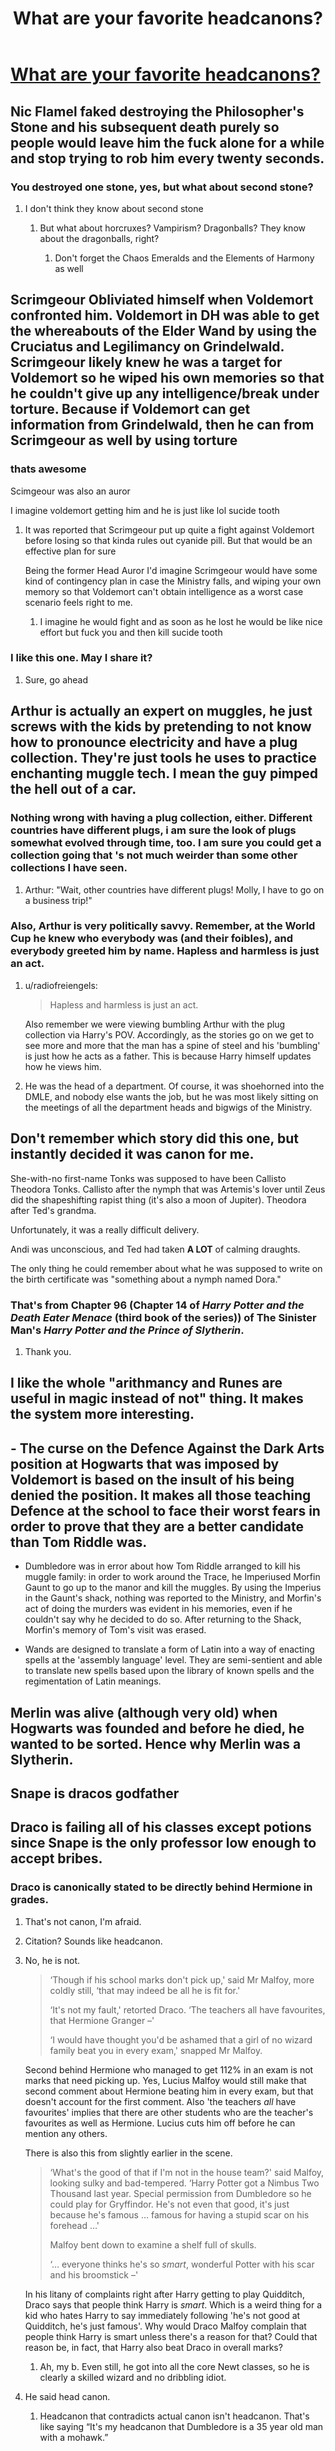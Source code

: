 #+TITLE: What are your favorite headcanons?

* [[/r/harrypotter/comments/f8x2x9/what_are_your_favorite_headcanons/][What are your favorite headcanons?]]
:PROPERTIES:
:Author: StrangeOne01
:Score: 18
:DateUnix: 1582574403.0
:DateShort: 2020-Feb-24
:FlairText: Discussion
:END:

** Nic Flamel faked destroying the Philosopher's Stone and his subsequent death purely so people would leave him the fuck alone for a while and stop trying to rob him every twenty seconds.
:PROPERTIES:
:Author: Slightly_Too_Heavy
:Score: 52
:DateUnix: 1582576675.0
:DateShort: 2020-Feb-25
:END:

*** You destroyed one stone, yes, but what about second stone?
:PROPERTIES:
:Author: Uhhhmaybe2018
:Score: 15
:DateUnix: 1582584307.0
:DateShort: 2020-Feb-25
:END:

**** I don't think they know about second stone
:PROPERTIES:
:Score: 6
:DateUnix: 1582595354.0
:DateShort: 2020-Feb-25
:END:

***** But what about horcruxes? Vampirism? Dragonballs? They know about the dragonballs, right?
:PROPERTIES:
:Author: Uhhhmaybe2018
:Score: 6
:DateUnix: 1582595728.0
:DateShort: 2020-Feb-25
:END:

****** Don't forget the Chaos Emeralds and the Elements of Harmony as well
:PROPERTIES:
:Author: flingerdinger
:Score: 5
:DateUnix: 1582606906.0
:DateShort: 2020-Feb-25
:END:


** Scrimgeour Obliviated himself when Voldemort confronted him. Voldemort in DH was able to get the whereabouts of the Elder Wand by using the Cruciatus and Legilimancy on Grindelwald. Scrimgeour likely knew he was a target for Voldemort so he wiped his own memories so that he couldn't give up any intelligence/break under torture. Because if Voldemort can get information from Grindelwald, then he can from Scrimgeour as well by using torture
:PROPERTIES:
:Author: SubspaceEmbassy
:Score: 19
:DateUnix: 1582586262.0
:DateShort: 2020-Feb-25
:END:

*** thats awesome

Scimgeour was also an auror

I imagine voldemort getting him and he is just like lol sucide tooth
:PROPERTIES:
:Author: CommanderL3
:Score: 3
:DateUnix: 1582611036.0
:DateShort: 2020-Feb-25
:END:

**** It was reported that Scrimgeour put up quite a fight against Voldemort before losing so that kinda rules out cyanide pill. But that would be an effective plan for sure

Being the former Head Auror I'd imagine Scrimgeour would have some kind of contingency plan in case the Ministry falls, and wiping your own memory so that Voldemort can't obtain intelligence as a worst case scenario feels right to me.
:PROPERTIES:
:Author: SubspaceEmbassy
:Score: 5
:DateUnix: 1582612522.0
:DateShort: 2020-Feb-25
:END:

***** I imagine he would fight and as soon as he lost he would be like nice effort but fuck you and then kill sucide tooth
:PROPERTIES:
:Author: CommanderL3
:Score: 5
:DateUnix: 1582614106.0
:DateShort: 2020-Feb-25
:END:


*** I like this one. May I share it?
:PROPERTIES:
:Author: CryptidGrimnoir
:Score: 3
:DateUnix: 1582636164.0
:DateShort: 2020-Feb-25
:END:

**** Sure, go ahead
:PROPERTIES:
:Author: SubspaceEmbassy
:Score: 2
:DateUnix: 1582656173.0
:DateShort: 2020-Feb-25
:END:


** Arthur is actually an expert on muggles, he just screws with the kids by pretending to not know how to pronounce electricity and have a plug collection. They're just tools he uses to practice enchanting muggle tech. I mean the guy pimped the hell out of a car.
:PROPERTIES:
:Author: Chendii
:Score: 17
:DateUnix: 1582598002.0
:DateShort: 2020-Feb-25
:END:

*** Nothing wrong with having a plug collection, either. Different countries have different plugs, i am sure the look of plugs somewhat evolved through time, too. I am sure you could get a collection going that 's not much weirder than some other collections I have seen.
:PROPERTIES:
:Author: a_sack_of_hamsters
:Score: 5
:DateUnix: 1582600219.0
:DateShort: 2020-Feb-25
:END:

**** Arthur: "Wait, other countries have different plugs! Molly, I have to go on a business trip!"
:PROPERTIES:
:Author: Nyanmaru_San
:Score: 3
:DateUnix: 1582686161.0
:DateShort: 2020-Feb-26
:END:


*** Also, Arthur is very politically savvy. Remember, at the World Cup he knew who everybody was (and their foibles), and everybody greeted him by name. Hapless and harmless is just an act.
:PROPERTIES:
:Author: JennaSayquah
:Score: 2
:DateUnix: 1582645180.0
:DateShort: 2020-Feb-25
:END:

**** u/radiofreiengels:
#+begin_quote
  Hapless and harmless is just an act.
#+end_quote

Also remember we were viewing bumbling Arthur with the plug collection via Harry's POV. Accordingly, as the stories go on we get to see more and more that the man has a spine of steel and his 'bumbling' is just how he acts as a father. This is because Harry himself updates how he views him.
:PROPERTIES:
:Author: radiofreiengels
:Score: 3
:DateUnix: 1582651145.0
:DateShort: 2020-Feb-25
:END:


**** He was the head of a department. Of course, it was shoehorned into the DMLE, and nobody else wants the job, but he was most likely sitting on the meetings of all the department heads and bigwigs of the Ministry.
:PROPERTIES:
:Author: Nyanmaru_San
:Score: 1
:DateUnix: 1582686276.0
:DateShort: 2020-Feb-26
:END:


** Don't remember which story did this one, but instantly decided it was canon for me.

She-with-no first-name Tonks was supposed to have been Callisto Theodora Tonks. Callisto after the nymph that was Artemis's lover until Zeus did the shapeshifting rapist thing (it's also a moon of Jupiter). Theodora after Ted's grandma.

Unfortunately, it was a really difficult delivery.

Andi was unconscious, and Ted had taken *A LOT* of calming draughts.

The only thing he could remember about what he was supposed to write on the birth certificate was "something about a nymph named Dora."
:PROPERTIES:
:Author: horrorshowjack
:Score: 11
:DateUnix: 1582599825.0
:DateShort: 2020-Feb-25
:END:

*** That's from Chapter 96 (Chapter 14 of /Harry Potter and the Death Eater Menace/ (third book of the series)) of The Sinister Man's /Harry Potter and the Prince of Slytherin/.
:PROPERTIES:
:Author: LaMermeladaDeMoras
:Score: 4
:DateUnix: 1582602323.0
:DateShort: 2020-Feb-25
:END:

**** Thank you.
:PROPERTIES:
:Author: horrorshowjack
:Score: 2
:DateUnix: 1582761045.0
:DateShort: 2020-Feb-27
:END:


** I like the whole "arithmancy and Runes are useful in magic instead of not" thing. It makes the system more interesting.
:PROPERTIES:
:Author: Uncommonality
:Score: 23
:DateUnix: 1582582131.0
:DateShort: 2020-Feb-25
:END:


** - The curse on the Defence Against the Dark Arts position at Hogwarts that was imposed by Voldemort is based on the insult of his being denied the position. It makes all those teaching Defence at the school to face their worst fears in order to prove that they are a better candidate than Tom Riddle was.

- Dumbledore was in error about how Tom Riddle arranged to kill his muggle family: in order to work around the Trace, he Imperiused Morfin Gaunt to go up to the manor and kill the muggles. By using the Imperius in the Gaunt's shack, nothing was reported to the Ministry, and Morfin's act of doing the murders was evident in his memories, even if he couldn't say why he decided to do so. After returning to the Shack, Morfin's memory of Tom's visit was erased.

- Wands are designed to translate a form of Latin into a way of enacting spells at the 'assembly language' level. They are semi-sentient and able to translate new spells based upon the library of known spells and the regimentation of Latin meanings.
:PROPERTIES:
:Author: wordhammer
:Score: 18
:DateUnix: 1582582477.0
:DateShort: 2020-Feb-25
:END:


** Merlin was alive (although very old) when Hogwarts was founded and before he died, he wanted to be sorted. Hence why Merlin was a Slytherin.
:PROPERTIES:
:Author: Helpfulfred
:Score: 5
:DateUnix: 1582699548.0
:DateShort: 2020-Feb-26
:END:


** Snape is dracos godfather
:PROPERTIES:
:Author: Ssj4Noah
:Score: 10
:DateUnix: 1582578568.0
:DateShort: 2020-Feb-25
:END:


** Draco is failing all of his classes except potions since Snape is the only professor low enough to accept bribes.
:PROPERTIES:
:Author: OSRS_King_Graham
:Score: 11
:DateUnix: 1582576339.0
:DateShort: 2020-Feb-25
:END:

*** Draco is canonically stated to be directly behind Hermione in grades.
:PROPERTIES:
:Author: Slightly_Too_Heavy
:Score: -5
:DateUnix: 1582576600.0
:DateShort: 2020-Feb-25
:END:

**** That's not canon, I'm afraid.
:PROPERTIES:
:Author: alehhhhhandro
:Score: 15
:DateUnix: 1582578703.0
:DateShort: 2020-Feb-25
:END:


**** Citation? Sounds like headcanon.
:PROPERTIES:
:Author: Starfox5
:Score: 4
:DateUnix: 1582578603.0
:DateShort: 2020-Feb-25
:END:


**** No, he is not.

#+begin_quote
  ‘Though if his school marks don't pick up,' said Mr Malfoy, more coldly still, ‘that may indeed be all he is fit for.'

  ‘It's not my fault,' retorted Draco. ‘The teachers all have favourites, that Hermione Granger --'

  ‘I would have thought you'd be ashamed that a girl of no wizard family beat you in every exam,' snapped Mr Malfoy.
#+end_quote

Second behind Hermione who managed to get 112% in an exam is not marks that need picking up. Yes, Lucius Malfoy would still make that second comment about Hermione beating him in every exam, but that doesn't account for the first comment. Also 'the teachers /all/ have favourites' implies that there are other students who are the teacher's favourites as well as Hermione. Lucius cuts him off before he can mention any others.

There is also this from slightly earlier in the scene.

#+begin_quote
  ‘What's the good of that if I'm not in the house team?' said Malfoy, looking sulky and bad-tempered. ‘Harry Potter got a Nimbus Two Thousand last year. Special permission from Dumbledore so he could play for Gryffindor. He's not even that good, it's just because he's famous ... famous for having a stupid scar on his forehead ...'

  Malfoy bent down to examine a shelf full of skulls.

  ‘... everyone thinks he's so /smart/, wonderful Potter with his scar and his broomstick --'
#+end_quote

In his litany of complaints right after Harry getting to play Quidditch, Draco says that people think Harry is /smart/. Which is a weird thing for a kid who hates Harry to say immediately following 'he's not good at Quidditch, he's just famous'. Why would Draco Malfoy complain that people think Harry is smart unless there's a reason for that? Could that reason be, in fact, that Harry also beat Draco in overall marks?
:PROPERTIES:
:Author: SerCoat
:Score: 24
:DateUnix: 1582578865.0
:DateShort: 2020-Feb-25
:END:

***** Ah, my b. Even still, he got into all the core Newt classes, so he is clearly a skilled wizard and no dribbling idiot.
:PROPERTIES:
:Author: Slightly_Too_Heavy
:Score: 3
:DateUnix: 1582608744.0
:DateShort: 2020-Feb-25
:END:


**** He said head canon.
:PROPERTIES:
:Author: OSRS_King_Graham
:Score: 4
:DateUnix: 1582576631.0
:DateShort: 2020-Feb-25
:END:

***** Headcanon that contradicts actual canon isn't headcanon. That's like saying “It's my headcanon that Dumbledore is a 35 year old man with a mohawk.”
:PROPERTIES:
:Author: Slightly_Too_Heavy
:Score: -1
:DateUnix: 1582576855.0
:DateShort: 2020-Feb-25
:END:

****** Some people have the head canon that Dumbledore is straight. People have head canon that Harry and Draco are gay for each other. Those directly contradict with Canon but people still jump aboard. Just because you disagree with it doesn't mean you have to berate people with different views.
:PROPERTIES:
:Author: OSRS_King_Graham
:Score: 5
:DateUnix: 1582577028.0
:DateShort: 2020-Feb-25
:END:

******* Technically, Dumbledore being straight doesn't directly contradict canon. It's implied in Deathly Hallows that Dumbledore and Grindlewald were lovers, and Rowling later said in an interview that Dumbledore was gay, but it wasn't ever directly stated in the books.
:PROPERTIES:
:Author: 420SwagBro
:Score: 8
:DateUnix: 1582582940.0
:DateShort: 2020-Feb-25
:END:


******* Fanfiction and headcanon aren't the same thing.
:PROPERTIES:
:Author: Slightly_Too_Heavy
:Score: 3
:DateUnix: 1582578937.0
:DateShort: 2020-Feb-25
:END:

******** Please, read off the title of this subreddit for me.
:PROPERTIES:
:Author: OSRS_King_Graham
:Score: -1
:DateUnix: 1582578983.0
:DateShort: 2020-Feb-25
:END:

********* Please read off the title of this thread for me.
:PROPERTIES:
:Author: Slightly_Too_Heavy
:Score: 4
:DateUnix: 1582579033.0
:DateShort: 2020-Feb-25
:END:

********** Okay. I'm done dealing with trolls. Have a good one.
:PROPERTIES:
:Author: OSRS_King_Graham
:Score: -3
:DateUnix: 1582579099.0
:DateShort: 2020-Feb-25
:END:

*********** “Grasping english is trolling”
:PROPERTIES:
:Author: Slightly_Too_Heavy
:Score: 5
:DateUnix: 1582579166.0
:DateShort: 2020-Feb-25
:END:

************ Stated without punctuation. :Slow clap:
:PROPERTIES:
:Author: OSRS_King_Graham
:Score: -5
:DateUnix: 1582579237.0
:DateShort: 2020-Feb-25
:END:

************* I thought you were done with trolls?
:PROPERTIES:
:Author: glencoe2000
:Score: 1
:DateUnix: 1582611091.0
:DateShort: 2020-Feb-25
:END:


******** Yeah, no, that's pretty much bullshit.
:PROPERTIES:
:Author: Uncommonality
:Score: -2
:DateUnix: 1582582192.0
:DateShort: 2020-Feb-25
:END:


****** Dude...Headcanon contradicts canon all the damn time
:PROPERTIES:
:Author: flingerdinger
:Score: -3
:DateUnix: 1582607015.0
:DateShort: 2020-Feb-25
:END:

******* Tumblr idiocy from people who've never picked up a book isn't worth the bytes it takes up.
:PROPERTIES:
:Author: Slightly_Too_Heavy
:Score: 5
:DateUnix: 1582607613.0
:DateShort: 2020-Feb-25
:END:

******** You really don't get what headcanon is. The actualy term for it is "Fanon"

From TV Tropes:

#+begin_quote
  Fanon, also known by the term "headcanon"note , is the set of theories based on that source material which, no matter how much they seem to be the "obvious" or "only" interpretation of canonical fact, are not actually part of the canon.
#+end_quote

Things like Magical Cores, Wards and Magical Oaths, How the fucking Wizengamot works and alot of other things that people take for granted in fanfiction such as say the Tempus spell, are all Fanon that have no or almost no basis in Canon at all.
:PROPERTIES:
:Author: flingerdinger
:Score: -4
:DateUnix: 1582608006.0
:DateShort: 2020-Feb-25
:END:

********* As your own quote says:

#+begin_quote
  based on that source material ... interpretation of canonical fact
#+end_quote

"Headcanon" is /your interpretation/ of canon, with bits added that you feel make sense/fit.

Your headcanon can *add* to canon. But your headcanon cannot *remove* bits of canon. As soon as you are rewriting established canon, you're in AU territory, not an interpretation of canon.
:PROPERTIES:
:Author: Taure
:Score: 5
:DateUnix: 1582621382.0
:DateShort: 2020-Feb-25
:END:


********* Having no basis does not equal contradiction.

Draco having a secret but fervent passion for traditional Irish dancing, that's headcanon. Draco being a dribbling idiot, that's contradictory rubbish.
:PROPERTIES:
:Author: Slightly_Too_Heavy
:Score: 3
:DateUnix: 1582608882.0
:DateShort: 2020-Feb-25
:END:

********** No one said he's an idiot, but having a headcanon that states he's "Failing his classes" isn't contradictory. Like others pointed out their IS some basis in canon, though you can say that he was just not doing as well in his classes as his father would have liked. Draco is the kind of spoiled twat that would slack off in his work, expecting others to cater to him, he's like Dudley. Someone who is used to having everything handed to him so he doesn't apply himself nearly as much, He isn't like Ron, who is just Lazy and hates studying, he's a kid who thinks life should hand him everything he wants, so he doesn't try until it's too late.

Hell you could argue that he learns that lesson once Voldemort returns. Again, Draco isn't an idiot, he's spoiled and doesn't properly do his work until it's too late.
:PROPERTIES:
:Author: flingerdinger
:Score: 0
:DateUnix: 1582609120.0
:DateShort: 2020-Feb-25
:END:

*********** Your points contradict each other. He is spoiled, yes, but his father clearly demands academic excellence of him.
:PROPERTIES:
:Author: Slightly_Too_Heavy
:Score: 1
:DateUnix: 1582610705.0
:DateShort: 2020-Feb-25
:END:

************ my personal views of head canon is they are things that could fit canon

like I have a starwars head canon, that could fit with canon which is that Darth Vectivus was the master of darth gravid

now we only have very little information about both figures we know they where both part of the banite sith, which lasted a thousand years

we know Vectivus died peacefully in his sleep, which is weird for a banite sith and we know gravid went mad due to trying to introduce Jedi teaching into the sith

Gravid being Vectivus's apretenice just works
:PROPERTIES:
:Author: CommanderL3
:Score: 2
:DateUnix: 1582611335.0
:DateShort: 2020-Feb-25
:END:

************* Yee
:PROPERTIES:
:Author: Slightly_Too_Heavy
:Score: 2
:DateUnix: 1582613691.0
:DateShort: 2020-Feb-25
:END:

************** headcanons have to fit canon
:PROPERTIES:
:Author: CommanderL3
:Score: 2
:DateUnix: 1582614099.0
:DateShort: 2020-Feb-25
:END:


** The one where there's a yard stick taped to the Gryffindor tower to make it a foot taller than the Ravenclaws and Draco Malfoy being bitten by Greyback and turned into a werewolf instead of a Death Eater
:PROPERTIES:
:Author: Quine_
:Score: 3
:DateUnix: 1582666123.0
:DateShort: 2020-Feb-26
:END:


** Magic is inherently nonsensical. That's why things based on science don't work around it. It's also why wizards have trouble with decimalised currency and not being morons. Neville is bad at magic because he had to much common sense.
:PROPERTIES:
:Author: ChasingAnna
:Score: 5
:DateUnix: 1582603147.0
:DateShort: 2020-Feb-25
:END:

*** Umm. That explains Voldemort's handling of the Wizarding War.
:PROPERTIES:
:Score: 1
:DateUnix: 1582618082.0
:DateShort: 2020-Feb-25
:END:


*** u/Raesong:
#+begin_quote
  Neville is bad at magic because he had to much common sense.
#+end_quote

I disagree with this, and would argue that Neville was bad at magic due to a combination of poor self-confidence (a by-product of his upbringing by a very overbearing grandmother and extended family), and using a wand that was completely wrong for him. I'd even go so far as to argue that his mother's wand would've been a better, though still suboptimal, choice than his father's was.
:PROPERTIES:
:Author: Raesong
:Score: 1
:DateUnix: 1582642805.0
:DateShort: 2020-Feb-25
:END:

**** I saw this point in a fic (don't remember so please don't ask): not only did the wand not choose him, but the wand "knows" that /Frank isn't dead/. We've seen that people can successfully use wands from prior family members, but neither of his parents' wands are "up for grabs" yet.
:PROPERTIES:
:Author: JennaSayquah
:Score: 2
:DateUnix: 1582644223.0
:DateShort: 2020-Feb-25
:END:

***** Ron used Charlie's wand without problems in first year, right?
:PROPERTIES:
:Author: kprasad13
:Score: 1
:DateUnix: 1582650251.0
:DateShort: 2020-Feb-25
:END:

****** Charlie's OLD wand. Charlie has a new one now. And my headcanon was that it was somebody else's before it was Charlie's.
:PROPERTIES:
:Author: JennaSayquah
:Score: 2
:DateUnix: 1582652412.0
:DateShort: 2020-Feb-25
:END:

******* May be it lost it's personality after changing so many hands.
:PROPERTIES:
:Author: kprasad13
:Score: 1
:DateUnix: 1582652470.0
:DateShort: 2020-Feb-25
:END:

******** Or maybe was desperate to be used again. If the wand chooses the wizard, they are possibly semi-sentient. Thus, they may not like long periods where they have no bonded wizard.
:PROPERTIES:
:Author: JennaSayquah
:Score: 1
:DateUnix: 1582652594.0
:DateShort: 2020-Feb-25
:END:


****** Right, and while it wasn't perfect, he still managed to make it work well enough to get by. With Neville, it almost seemed like his father's wand was actively working against him (or at least that's how I read it), which leads me to believe that the two were different on a fundamental, and irreconcilable, level.
:PROPERTIES:
:Author: Raesong
:Score: 1
:DateUnix: 1582650780.0
:DateShort: 2020-Feb-25
:END:

******* My theory. We know that Charlie like CoMaC, works in dragon reserve, quidditch player and prefect. So, most likely he was pretty outgoing and care free guy. Ron is also carefree guy, qudditch player and prefect. So their personalities matched.

Other hand, I don't think Augusta tried push magic out of Frank actively. She most likely spoiled him. We know she likes her son and held him at a high regard that she wanted to make Neville a clone of his father.

Neville was most likely traumatised by torture of his parents or by seeing them in hospital and hearing about their condition. And Augusta Longbotton didn't help him in anyway with her overbearing and continued criticism if he didn't matched her expectations. Look how Neville told that he thought he was a squib until his uncle dropped him put of window? So no personality match there.
:PROPERTIES:
:Author: kprasad13
:Score: 2
:DateUnix: 1582652073.0
:DateShort: 2020-Feb-25
:END:


** Magic bonding (soul bonds, etc) exists. Fight me.
:PROPERTIES:
:Author: maryfamilyresearch
:Score: 5
:DateUnix: 1582615636.0
:DateShort: 2020-Feb-25
:END:


** Harry being short and sweet Hermione and Ron being bamf All of McGonagall Deamus
:PROPERTIES:
:Author: FranZarichPotter
:Score: 5
:DateUnix: 1582575362.0
:DateShort: 2020-Feb-24
:END:


** Luna Lovegood has synesthesia.
:PROPERTIES:
:Author: CryptidGrimnoir
:Score: 2
:DateUnix: 1582636501.0
:DateShort: 2020-Feb-25
:END:

*** I've never actually thought about that.. but yes.. i could totally see that.. .. has anyone done anything with that concept?
:PROPERTIES:
:Author: Wirenfeldt
:Score: 2
:DateUnix: 1582654442.0
:DateShort: 2020-Feb-25
:END:

**** I've heard it suggested in passing from time to time, but I don't know of any fics on AO3 or FFN that actually have it as a plot point.

Honestly, Tumblr, of all places, might have a few fics.
:PROPERTIES:
:Author: CryptidGrimnoir
:Score: 1
:DateUnix: 1582669051.0
:DateShort: 2020-Feb-26
:END:


** Part of the animagus process is getting the blessing of the metaphysical spirit in question.

Werewolves were created when Wolf rejected a wizard, and the wizard forced the transformation. Wolf cursed him for his disrespect.
:PROPERTIES:
:Author: streakermaximus
:Score: 2
:DateUnix: 1583039752.0
:DateShort: 2020-Mar-01
:END:


** Daphne Greengrass.

She's basically a canon-OC
:PROPERTIES:
:Author: RexCaldoran
:Score: 1
:DateUnix: 1583414621.0
:DateShort: 2020-Mar-05
:END:


** <obvious> The epilogue never happened. </obvious>

Ginny used a love potion on Harry. There's no other reason for him to becomg entangled with somebody who only ever saw the hero, rather than Harry. (He thought Amortentia smelled like something he'd smelled at the Burrow. In my headcannon it's because he caught a whiff of it being brewed there.)
:PROPERTIES:
:Author: JennaSayquah
:Score: 1
:DateUnix: 1582644535.0
:DateShort: 2020-Feb-25
:END:

*** Ginny literally becomes just like Fred and George starting in Order of the Pheonix. There's no reason why Harry Wouldn't want to be with a girl like that
:PROPERTIES:
:Author: Character_Drive
:Score: 1
:DateUnix: 1583042235.0
:DateShort: 2020-Mar-01
:END:
